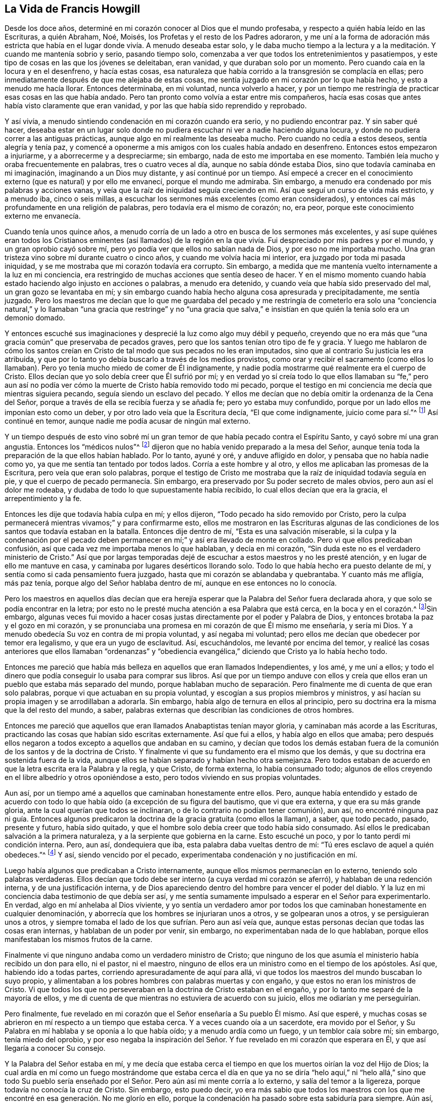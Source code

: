 == La Vida de Francis Howgill

Desde los doce años, determiné en mi corazón conocer al Dios que el mundo profesaba,
y respecto a quién había leído en las Escrituras, a quién Abraham, Noé, Moisés,
los Profetas y el resto de los Padres adoraron,
y me uní a la forma de adoración más estricta que había
en el lugar donde vivía. A menudo deseaba estar solo,
y le daba mucho tiempo a la lectura y a la meditación.
Y cuando me mantenía sobrio y serio,
pasando tiempo solo, comenzaba a ver que todos los entretenimientos y pasatiempos,
y este tipo de cosas en las que los jóvenes se deleitaban, eran vanidad,
y que duraban solo por un momento.
Pero cuando caía en la locura y en el desenfreno, y hacía estas cosas,
esa naturaleza que había corrido a la transgresión se complacía en ellas;
pero inmediatamente después de que me alejaba de estas cosas,
me sentía juzgado en mi corazón por lo que había hecho, y esto a menudo me hacía llorar.
Entonces determinaba, en mi voluntad, nunca volverlo a hacer,
y por un tiempo me restringía de practicar esas cosas en las que había andado.
Pero tan pronto como volvía a estar entre mis compañeros,
hacía esas cosas que antes había visto claramente que eran vanidad,
y por las que había sido reprendido y reprobado.

Y así vivía, a menudo sintiendo condenación en mi corazón cuando era serio,
y no pudiendo encontrar paz.
Y sin saber qué hacer,
deseaba estar en un lugar solo donde no pudiera escuchar
ni ver a nadie haciendo alguna locura,
y donde no pudiera correr a las antiguas prácticas,
aunque algo en mí realmente las deseaba mucho.
Pero cuando no cedía a estos deseos, sentía alegría y tenía paz,
y comencé a oponerme a mis amigos con los cuales había andado en desenfreno.
Entonces estos empezaron a injuriarme, y a aborrecerme y a despreciarme; sin embargo,
nada de esto me importaba en ese momento.
También leía mucho y oraba frecuentemente en palabras, tres o cuatro veces al día,
aunque no sabía dónde estaba Dios, sino que todavía caminaba en mi imaginación,
imaginando a un Dios muy distante, y así continué por un tiempo.
Así empecé a crecer en el conocimiento externo (que es natural) y por ello me envanecí,
porque el mundo me admiraba.
Sin embargo, a menudo era condenado por mis palabras y acciones vanas,
y veía que la raíz de iniquidad seguía creciendo
en mí. Así que seguí un curso de vida más estricto,
y a menudo iba, cinco o seis millas,
a escuchar los sermones más excelentes (como eran considerados),
y entonces caí más profundamente en una religión de palabras,
pero todavía era el mismo de corazón; no, era peor,
porque este conocimiento externo me envanecía.

Cuando tenía unos quince años,
a menudo corría de un lado a otro en busca de los sermones más excelentes,
y así supe quiénes eran todos los Cristianos eminentes (así llamados) de la región
en la que vivía. Fui despreciado por mis padres y por el mundo,
y un gran oprobio cayó sobre mí, pero yo podía ver que ellos no sabían nada de Dios,
y por eso no me importaba mucho.
Una gran tristeza vino sobre mí durante cuatro o cinco años,
y cuando me volvía hacia mi interior, era juzgado por toda mi pasada iniquidad,
y se me mostraba que mi corazón todavía era corrupto.
Sin embargo, a medida que me mantenía vuelto internamente a la luz en mi conciencia,
era restringido de muchas acciones que sentía deseo de hacer.
Y en el mismo momento cuando había estado haciendo algo injusto en acciones o palabras,
a menudo era detenido, y cuando veía que había sido preservado del mal,
un gran gozo se levantaba en mí;
y sin embargo cuando había hecho alguna cosa apresurada y precipitadamente,
me sentía juzgado.
Pero los maestros me decían que lo que me guardaba del pecado y me restringía de cometerlo
era solo una "`conciencia natural,`" y lo llamaban "`una gracia que restringe`" y no
"`una gracia que salva,`" e insistían en que quién la tenía solo era un demonio domado.

Y entonces escuché sus imaginaciones y desprecié la luz como algo muy débil y pequeño,
creyendo que no era más que "`una gracia común`" que preservaba de pecados graves,
pero que los santos tenían otro tipo de fe y gracia.
Y luego me hablaron de cómo los santos creían en Cristo
de tal modo que sus pecados no les eran imputados,
sino que al contrario Su justicia les era atribuida,
y que por lo tanto yo debía buscarlo a través de los medios provistos,
como orar y recibir el sacramento (como ellos lo llamaban).
Pero yo tenía mucho miedo de comer de Él indignamente,
y nadie podía mostrarme qué realmente era el cuerpo de Cristo.
Ellos decían que yo solo debía creer que Él sufrió por mí;
y en verdad yo sí creía todo lo que ellos llamaban su "`fe,`" pero aun
así no podía ver cómo la muerte de Cristo había removido todo mi pecado,
porque el testigo en mi conciencia me decía que mientras siguiera pecando,
seguía siendo un esclavo del pecado.
Y ellos me decían que no debía omitir la ordenanza de la Cena del Señor,
porque a través de ella se recibía fuerza y se añadía fe; pero yo estaba muy confundido,
porque por un lado ellos me imponían esto como un deber,
y por otro lado veía que la Escritura decía, "`El que come indignamente,
juicio come para sí.`"^
footnote:[1 Corintios 11:29]
Así continué en temor, aunque nadie me podía acusar de ningún mal externo.

Y un tiempo después de esto vino sobré mí un gran
temor de que había pecado contra el Espíritu Santo,
y cayó sobre mí una gran angustia.
Entonces los "`médicos nulos`"^
footnote:[Job 13:4]
dijeron que no había venido preparado a la mesa del Señor,
aunque tenía toda la preparación de la que ellos habían hablado.
Por lo tanto, ayuné y oré, y anduve afligido en dolor,
y pensaba que no había nadie como yo, ya que me sentía tan tentado por todos lados.
Corría a este hombre y al otro, y ellos me aplicaban las promesas de la Escritura,
pero veía que eran solo palabras,
porque el testigo de Cristo me mostraba que la raíz de iniquidad todavía seguía en pie,
y que el cuerpo de pecado permanecía. Sin embargo,
era preservado por Su poder secreto de males obvios, pero aun así el dolor me rodeaba,
y dudaba de todo lo que supuestamente había recibido,
lo cual ellos decían que era la gracia, el arrepentimiento y la fe.

Entonces les dije que todavía había culpa en mí; y ellos dijeron,
"`Todo pecado ha sido removido por Cristo,
pero la culpa permanecerá mientras vivamos;`" y para confirmarme esto,
ellos me mostraron en las Escrituras algunas de las condiciones
de los santos que todavía estaban en la batalla.
Entonces dije dentro de mí, "`Esta es una salvación miserable,
si la culpa y la condenación por el pecado deben permanecer
en mí;`" y así era llevado de monte en collado.
Pero vi que ellos predicaban confusión,
así que cada vez me importaba menos lo que hablaban, y decía en mi corazón,
"`Sin duda este no es el verdadero ministerio de Cristo.`"
Así que por largas temporadas dejé de escuchar a estos maestros y no les presté atención,
y en lugar de ello me mantuve en casa, y caminaba por lugares desérticos llorando solo.
Todo lo que había hecho era puesto delante de mí,
y sentía como si cada pensamiento fuera juzgado,
hasta que mi corazón se ablandaba y quebrantaba.
Y cuanto más me afligía, más paz tenía, porque algo del Señor hablaba dentro de mí,
aunque en ese entonces no lo conocía.

Pero los maestros en aquellos días decían que era herejía
esperar que la Palabra del Señor fuera declarada ahora,
y que solo se podía encontrar en la letra;
por esto no le presté mucha atención a esa Palabra que está cerca,
en la boca y en el corazón.^
footnote:[Romanos 10:8; Deuteronomio 30:14]Sin embargo,
algunas veces fui movido a hacer cosas justas directamente
por el poder y Palabra de Dios,
y entonces brotaba la paz y el gozo en mi corazón,
y se pronunciaba una promesa en mi corazón de que Él mismo me enseñaría, y sería mi Dios.
Y a menudo obedecía Su voz en contra de mi propia voluntad, y así negaba mi voluntad;
pero ellos me decían que obedecer por temor era legalismo,
y que era un yugo de esclavitud.
Así, escuchándolos, me levanté por encima del temor,
y realicé las cosas anteriores que ellos llamaban "`ordenanzas`" y "`obediencia
evangélica,`" diciendo que Cristo ya lo había hecho todo.

Entonces me pareció que había más belleza en aquellos que eran llamados Independientes,
y los amé, y me uní a ellos;
y todo el dinero que podía conseguir lo usaba para comprar sus libros.
Así que por un tiempo anduve con ellos y creía que ellos
eran un pueblo que estaba más separado del mundo,
porque hablaban mucho de separación. Pero finalmente me di cuenta de que eran solo palabras,
porque vi que actuaban en su propia voluntad,
y escogían a sus propios miembros y ministros,
y así hacían su propia imagen y se arrodillaban a adorarla.
Sin embargo, había algo de ternura en ellos al principio,
pero su doctrina era la misma que la del resto del mundo, a saber,
palabras externas que describían las condiciones de otros hombres.

Entonces me pareció que aquellos que eran llamados Anabaptistas tenían mayor gloria,
y caminaban más acorde a las Escrituras,
practicando las cosas que habían sido escritas externamente.
Así que fui a ellos, y había algo en ellos que amaba;
pero después ellos negaron a todos excepto a aquellos que andaban en su camino,
y decían que todos los demás estaban fuera de la
comunión de los santos y de la doctrina de Cristo.
Y finalmente vi que su fundamento era el mismo que los demás,
y que su doctrina era sostenida fuera de la vida,
aunque ellos se habían separado y habían hecho otra semejanza.
Pero todos estaban de acuerdo en que la letra escrita era la Palabra y la regla,
y que Cristo, de forma externa, lo había consumado todo;
algunos de ellos creyendo en el libre albedrío y otros oponiéndose a esto,
pero todos viviendo en sus propias voluntades.

Aun así, por un tiempo amé a aquellos que caminaban honestamente entre ellos.
Pero, aunque había entendido y estado de acuerdo con todo
lo que había oído (a excepción de su figura del bautismo,
que vi que era externa, y que era su más grande gloria,
ante la cual querían que todos se inclinaran,
o de lo contrario no podían tener comunión), aun así,
no encontré ninguna paz ni guía. Entonces algunos predicaron
la doctrina de la gracia gratuita (como ellos la llaman),
a saber, que todo pecado, pasado, presente y futuro, había sido quitado,
y que el hombre solo debía creer que todo había sido consumado.
Así ellos le predicaban salvación a la primera naturaleza,
y a la serpiente que gobierna en la carne.
Esto escuché un poco, y por lo tanto perdí mi condición interna.
Pero, aun así, dondequiera que iba, esta palabra daba vueltas dentro de mí:
"`Tú eres esclavo de aquel a quién obedeces.`"^
footnote:[Romanos 6:16]
Y así, siendo vencido por el pecado, experimentaba condenación y no justificación en mí.

Luego había algunos que predicaban a Cristo internamente,
aunque ellos mismos permanecían en lo externo, teniendo solo palabras verdaderas.
Ellos decían que todo debe ser interno (a cuya verdad mi corazón se aferró),
y hablaban de una redención interna, y de una justificación interna,
y de Dios apareciendo dentro del hombre para vencer el poder del diablo.
Y la luz en mi conciencia daba testimonio de que debía ser así,
y me sentía sumamente impulsado a esperar en el Señor para experimentarlo.
En verdad, algo en mí anhelaba al Dios viviente,
y yo sentía un verdadero amor por todos los que caminaban
honestamente en cualquier denominación,
y aborrecía que los hombres se injuriaran unos a otros, y se golpearan unos a otros,
y se persiguieran unos a otros,
y siempre tomaba el lado de los que sufrían. Pero aun así veía que,
aunque estas personas decían que todas las cosas eran internas,
y hablaban de un poder por venir, sin embargo, no experimentaban nada de lo que hablaban,
porque ellos manifestaban los mismos frutos de la carne.

Finalmente vi que ninguno andaba como un verdadero ministro de Cristo;
que ninguno de los que asumía el ministerio había recibido un don para ello,
ni el pastor, ni el maestro,
ninguno de ellos era un ministro como en el tiempo de los apóstoles.
Así que, habiendo ido a todas partes, corriendo apresuradamente de aquí para allá,
vi que todos los maestros del mundo buscaban lo suyo propio,
y alimentaban a los pobres hombres con palabras muertas y con engaño,
y que estos no eran los ministros de Cristo.
Vi que todos los que no perseveraban en la doctrina de Cristo estaban en el engaño,
y por lo tanto me separé de la mayoría de ellos,
y me di cuenta de que mientras no estuviera de acuerdo con su juicio,
ellos me odiarían y me perseguirían.

Pero finalmente, fue revelado en mi corazón que el Señor enseñaría a Su pueblo Él mismo.
Así que esperé, y muchas cosas se abrieron en mí respecto a un tiempo que estaba cerca.
Y a veces cuando oía a un sacerdote, era movido por el Señor,
y Su Palabra en mí hablaba y se oponía a lo que había oído;
y a menudo ardía como un fuego, y un temblor caía sobre mí; sin embargo,
tenía miedo del oprobio,
y por eso negaba la inspiración del Señor. Y fue
revelado en mi corazón que esperara en Él,
y que así llegaría a conocer Su consejo.

Y la Palabra del Señor estaba en mí,
y me decía que estaba cerca el tiempo en que los muertos oirían la voz del Hijo de Dios;
la cual ardía en mí como un fuego mostrándome que estaba cerca el día en que
ya no se diría "`helo aquí,`" ni "`helo allá,`" sino que todo Su pueblo sería
enseñado por el Señor. Pero aún así mi mente corría a lo externo,
y salía del temor a la ligereza, porque todavía no conocía la cruz de Cristo.
Sin embargo, esto puedo decir,
yo era más sabio que todos los maestros con los que
me encontré en esa generación. No me glorío en ello,
porque la condenación ha pasado sobre esta sabiduría para siempre.
Aún así, cuando mi mente estaba vuelta a la luz,
recibía revelaciones y profecías puras de cosas por venir,
y una creencia de que yo vería ese día, y daría testimonio de Su nombre.
Pero algunas veces cuando las verdades se revelaban muy rápido,
la sabiduría de la carne las tomaba,
y entonces corría de un lado a otro predicando contra todo ministerio.
También salí corriendo a predicar por todo el territorio
algo que había sido revelado para mí mismo,
respecto a la plenitud que estaba en el odre viejo, y por esto se maravillaban de mí,
y era admirado por muchos que andaban perdidos de monte en collado como yo.
Pero nos alimentábamos unos a otros con palabras,
y sanábamos las heridas unos a otros con engaño,
y por esto todos nosotros quedamos sepultados en dolor cuando fue
manifestado el día del Señor. Porque en ese día yo fui derribado,
y mi fundamento fue barrido,
y tanto mi justicia como mi injusticia fueron juzgadas y pesadas,
y todo fue hallado muy liviano.

Pero apenas escuché a uno declarar que la luz de
Cristo en el hombre es el camino a Cristo,
creí en la eterna Palabra de la verdad;
y la Luz de Dios en mi conciencia certificó esta doctrina.
Así que no solo yo,
sino muchos cientos más (que estaban sedientos del Señor pero que
habían sido traicionados por la sabiduría de la serpiente),
se vieron a sí mismos fuera del fundamento,
y todas nuestras bocas fueron puestas en el polvo.
En verdad, todos nos sentíamos condenados en nuestro corazón,
y vimos nuestra desnudez y teníamos vergüenza;
y aunque nuestra gloria había llegado a ser grande ante los ojos del mundo,
ahora veíamos que todo era vanidad,
y que no conocíamos el primer principio de la verdadera religión.

[.asterism]
'''

+++[+++__Nota del Editor:__
Parece que este gran despertar en el corazón de Francis
Howgill tuvo lugar en el año 1652.
Él estaba en una feria en Sedburgh, al oeste de Yorkshire,
por donde George Fox pasó declarando el día del Señor. Después de esto,
George Fox fue al patio de la iglesia,
y muchas personas que estaban en la feria fueron a él,
con muchos sacerdotes y profesantes de religión. Allí él declaró
la verdad eterna del Señor y la palabra de vida por varias horas;
mostrando que el Señor había venido a enseñarle a Su pueblo Él Mismo,
y a sacarlos de los caminos y maestros del mundo,
y que estos maestros eran como aquellos de la antigüedad
que fueron condenados por los profetas,
por Cristo, y por los apóstoles.
Él exhortó a las personas a salir de los templos hechos con manos,
y a esperar recibir el Espíritu del Señor,
para que pudieran sentir sus propios corazones como los templos de Dios.
Ninguno de los sacerdotes abrió su boca contra lo que Fox declaró;
pero finalmente un capitán dijo: "`¿Por qué no quieres entrar a la Iglesia?
Este no es un lugar adecuado para predicar.`"
George Fox le dijo que él negaba su iglesia.
Entonces Francis Howgill se levantó (quién no había visto a George Fox antes),
y se encargó de responderle al capitán. Él muy pronto lo puso en silencio,
y entonces dijo respecto a Fox,
"`Este hombre habla con autoridad y no como los escribas.`"

El siguiente relato de esta extraordinaria reunión, en la cual, Francis Howgill,
John Audland, John Camm, Richard Hubberthorne,
y muchos otros fueron convencidos de la verdad eterna,
es extraído del diario de George Fox.

[quote]
____
"`El siguiente Primer-día, vine a la capilla de Firbank, en Westmoreland,
donde Francis Howgill y John Audland habían estado predicando en la mañana.
En ese momento la capilla estaba tan llena de personas, que muchos no podían entrar.
Francis dijo que había creído que yo me había asomado a la capilla,
y que su espíritu estuvo a punto de desfallecer,
estando tan sorprendido por el poder del Señor; pero yo no me asomé. Ellos se apuraron,
y terminaron rápidamente; y ellos y algunas de las personas se fueron a cenar,
pero una gran cantidad de personas se quedó hasta que volvieron.
John Blaikling y otras personas vinieron a mí,
y me pidieron que no reprendiera a estos hombres públicamente;
porque ellos no eran maestros asalariados, sino hombres tiernos.
Yo no pude decirles si lo haría o no,
aunque en ese momento no sentía ninguna inclinación a declarar públicamente contra ellos;
pero les dije que ellos debían dejar que obedeciera los movimientos del Señor.

Mientras otros habían ido a cenar, fui a un arroyo, tomé un poco de agua,
y regresé y me senté en lo alto de una roca, cerca de la capilla.
Por la tarde,
la gente y varios de sus predicadores se reunieron alrededor
de mí. Se estimaba que había más de mil personas,
a las que les declaré la verdad eterna y palabra de vida libre y largamente,
por aproximadamente tres horas, dirigiendo a todos al Espíritu de Dios en ellos,
para que se convirtieran de las tinieblas a la luz, y creyeran en ella;
y así se volvieran hijos de ella, y fueran llevados a toda verdad,
y entendieran por experiencia las palabras de los profetas, de Cristo y de los apóstoles.
Y para que todos conocieran a Cristo como su maestro para instruirlos,
como su consejero para dirigirlos, como su pastor para alimentarlos,
como su obispo para apacentarlos,
y como su profeta para revelarles los misterios divinos;
y experimentaran sus vasijas preparadas,
santificadas y convertidas en templos adecuados para la morada de Dios y Cristo.

En las revelaciones de la vida celestial, les expliqué los profetas,
y las figuras y sombras, dirigiéndolos a Cristo la sustancia.
Entonces abrí las parábolas y dichos de Cristo,
y cosas que por mucho tiempo habían estado escondidas;
mostrando la intención y el alcance de los escritos de los apóstoles.
También revelé el estado de la apostasía que había
continuado desde los días de los apóstoles,
demostrando cómo los sacerdotes habían tomado las Escrituras,
pero no estaban en el Espíritu que las había dado,
sino que hacían mercadería con las palabras de hombres santos,
y se encontraban en los pasos de los falsos profetas, los principales sacerdotes,
los escribas y los fariseos de la antigüedad,
y eran como aquellos contra los cuales los verdaderos profetas,
Cristo y Sus apóstoles habían clamado.
Muchas personas mayores entraron en la capilla y miraban a través de las ventanas,
pensando que era algo extraño ver a un hombre predicar sobre una colina o un monte,
y no en su iglesia, como ellos la llamaban.
Al percibir esto fui movido a informarles a las personas
que la casa del campanario y el terreno sobre el que estaba,
no eran más santos que esta colina; y que esos templos,
que ellos llamaban "`las solemnes casas de Dios`" no fueron
establecidos por mandato de Dios ni de Cristo;
ni sus sacerdotes fueron constituidos por Dios como lo fue el sacerdocio de Aarón;
ni sus diezmos fueron designados por Dios como lo fueron aquellos entre los judíos;
y que Cristo ya había venido, y les había puesto fin al templo y a esa adoración,
y a sus sacerdotes y a sus diezmos,
y que ahora todos debían oírlo a Él. Porque Cristo dijo:
'`Aprended de Mí.`' Y Dios dijo de Él: '`Este es Mi Hijo amado,
en quien tengo complacencia;
a Él oíd.`' Declaré que el Señor Dios me había enviado a predicar
entre ellos el evangelio eterno y la Palabra de Vida,
y a sacarlos de todos estos templos, diezmos,
sacerdotes y rudimentos del mundo que habían surgido desde los días de los apóstoles,
y que habían sido establecidos por aquellos que se habían desviado
del Espíritu y poder en los que se encontraban los apóstoles.
Muy grandes fueron las revelaciones que tuve en esta reunión;
el poder convincente del Señor acompañó mi ministerio,
y alcanzó los corazones de las personas,
por lo cual todos los maestros de esa congregación (que eran muchos) y también
una gran cantidad de personas fueron convencidas de la verdad eterna de Dios.`"
____

[.offset]
Volviendo al relato de Francis Howgill:]

[.asterism]
'''

Entonces a medida que volvía mi mente internamente a la
luz de Jesucristo con la que había sido alumbrado,
la cual antes me había reprobado por toda mi vanidad; y también,
a medida que abrazaba y reconocía su testimonio contra mí,
esta luz me guiaba a la justicia.
Porque cuando me volvía a ella,
veía que ella era el testigo fiel y verdadero de Jesucristo, y mis ojos eran abiertos,
y todo cuanto había hecho era traído a mi memoria, y el arca del pacto era abierta en mí,
y había truenos y relámpagos y grande granizo.
Entonces la trompeta del Señor sonó en mi corazón, y nada sino guerra,
rumores de guerra y el temible día del Señor venían sobre mí, con plagas y hambre,
miedo y terror, llanto y dolor,
debido a las cosas que había visto con mis ojos y oído con mis oídos.
En la mañana deseaba que fuera de noche, y en la noche deseaba que fuera de día,
y no tenía reposo, sino tribulación por todas partes,
porque todo cuanto había hecho estaba siendo juzgado y condenado,
y vi que todo lo que había hecho en la carne estaba
bajo maldición. Entonces el león sufrió hambre,
y los sellos fueron abiertos,
y siete truenos emitieron sus voces en mí. Mis ojos fueron oscurecidos por el llanto,
mis huesos fueron secados, y mis tendones fueron contraídos.
Me convertí en un proverbio para todos, sí, los que habían sido cercanos a mí,
ahora se mantenían lejos de mí; y a medida que era derramado un ay tras otro,
las columnas de mis cielos fueron conmovidas, y mi tierra se tambaleaba como una choza.
Busqué la muerte en ese día, y no pude encontrarla,
porque huía de mí. Busqué cubrirme de alguna manera, o con cualquier cosa,
pero nada pudo hacerlo,
porque la indignación del Señor había venido sobre la bestia y el falso profeta;
y en ese día Babilonia, la madre de las rameras, vino en memoria delante de Dios,
y el mar se secó, y todos los mercaderes que habían comerciado con ella se pararon lejos,
porque la copa de la ira del Señor había sido derramada.
Entonces vi y entendí a Caín,
y encontré la naturaleza de Judas que traiciona al Señor de vida.
Yo habría corrido en cualquier dirección para esconderme,
pero no encontré nada más que lloro y crujir de dientes, dolor y terror.
Así que gemí a causa de la conmoción de mi corazón,
porque mi reino estaba lleno de oscuridad.
No sabía distinguir mi mano derecha de la izquierda, y me volví un completo tonto,
que no sabía nada, como un hombre que se había vuelto loco.

Oh, todo fue trastornado, y sufrí la pérdida de todo;
porque vi que todo cuanto había hecho había sido hecho en la naturaleza anatema.
Sin embargo, algo clamaba en mí, "`¡Justos y verdaderos son Tus juicios, oh, Señor!`"
Mi boca fue detenida, y no me atrevía a mencionar Su nombre.
Pero a medida que soportaba la ira del Señor, algo en mí se regocijaba,
y la cabeza de la serpiente comenzó a ser herida,
y los dos testigos que habían sido asesinados,
fueron resucitados en mí. Y entonces vi el tribunal de Cristo,
y como se tenía que dar cuentas, y que en ese momento Esaú sería maldecido,
y la naturaleza de Caín, Judas, Ismael,
y de todos los cananeos y egipcios sería echada con las cabras a Su mano izquierda.
Y a medida que el juicio era declarado, algo en mí seguía clamando, "`Justo eres Tú, oh,
Señor, ¡en todos Tus Juicios!`"
Y cuando entregué todo al juicio, la semilla cautiva salió de la prisión y se regocijó,
y mi alma se llenó de gozo, y llegué a ver a Aquel a quien había traspasado,
y entonces mi corazón fue quebrantado.
Y luego, finalmente vi y entendí la cruz de Cristo, y permanecí en ella,
y por ella la enemistad fue matada progresivamente, y el nuevo hombre fue creado,
y así se hizo la paz.

Así la vida eterna fue introducida por medio de muerte y juicio,
y yo recibí ese don perfecto que es dado por Dios;
porque la ley santa de Dios me fue revelada, y fue escrita en mi corazón,
y Su temor y Su palabra que antes habían matado ahora vivificaban.
Sí, le agradó al Padre revelar a Su Hijo en mí a través de la muerte,
de modo que llegué a experimentar la purificación por Su sangre que es eterna.
Así que ahora tengo descanso y paz haciendo la voluntad de Dios,
y he entrado en el verdadero descanso,
y me he acostado en el redil de Dios con Sus corderos,
donde Sus hijos se regocijan juntos,
y los santos guardan sus días santos ¡Gloria a Él para siempre!

He escrito estas pocas cosas por el bien de ustedes que caminan en tinieblas,
para que vean dónde están; y para que ustedes, altos cedros,
que ponen su confianza en el brazo de la carne,
dejen su jactancia y bajen del pináculo en el que están exaltados;
porque el mismo día de juicio tiene que venir sobre ustedes,
si es que alguna vez quieren conocer al Señor en verdad y justicia.
Ustedes deben pasar a través de la muerte de todas las cosas,
y ver la maldición cayendo sobre todo conocimiento y sabiduría que es de abajo; sí,
incluso experimentar la muerte de esa muerte que reina en ustedes,
la cual debe ser matada en la cruz de Cristo,
si es que alguna vez quieren llegar a la verdadera
paz y a experimentar la salvación eterna.

Por lo tanto, todos ustedes que adivinan y están llenos de imaginaciones,
que han inventado una fe y un Cristo y una salvación de su propia imaginación,
mientras que todavía viven en los deseos y contaminación del mundo,
y en las costumbres y modas que perecen; a ustedes les digo, sus expectativas perecerán,
y en dolor serán sepultados; porque donde sea que se experimente salvación,
allí también se experimentará la vida de Cristo;
pero ustedes quieren experimentar salvación mientras continúan
manifestando y viviendo en la vida del diablo.

Por lo tanto, sean advertidos, porque no son sus buenas palabras sin la vida de piedad,
ni sus discursos altivos lo que Dios acepta; porque Él solo acepta lo que es de Sí mismo,
y lo que es hecho en la criatura por Su propia voluntad y poder,
y esto que Él hace destruirá la voluntad y poder
de la carne junto con toda su justicia propia.
La obra que Él hace en el hombre--que Él mismo ejecuta,
por Su poder y en Su pacto--es perfecta y es aceptada por Él,
y por lo tanto ya no es la criatura sino Cristo, el cual es el todo en todos Sus Santos.
Así Él saca a todos los que lo siguen fuera de las obras de condenación,
que son realizadas en la naturaleza desobediente,
y están bajo maldición ya sea que el hombre esté orando o arando,
o cualquier cosa que haga mientras la naturaleza de Caín todavía viva,
la cual está desterrada del lugar de aceptación de Dios.
Y todos los que siguen a Aquel quien es la luz (que lleva a todo el que
cree en ella y la sigue a las obras vivas de justicia que son hechas por
medio de Cristo a través de la fe) son aceptados y complacen a Dios;
y aquí toda jactancia queda excluida, porque todo es de Él y por Él,
quien produce tanto el querer como el hacer,
y así el Señor es admirado en todas Sus obras, y Sus obras en verdad lo alaban.

Por lo tanto, les digo a todos los que buscan justicia y están cansados: Vengan ahora,
y les mostraré dónde podrán encontrar el verdadero descanso;
porque Él lo ha derramado en mi corazón libremente
por Su gracia y eterno amor hechos manifiestos,
después de una larga y oscura noche por la que pasé sin guía,
y por lo tanto caí en el pozo, y tropecé,
y entonces el dolor y la angustia me rodearon por todas partes.
Pero ahora Él ha derramado Su gracia en mi corazón, la cual salva de pecado,
y lleva fuera de las obras de condenación a Su morada, donde nada inmundo puede entrar.
Y es esta gracia la que me ha separado del pecado,
y me ha constreñido a negarme a mí mismo,
y a seguir al Señor a través de la muerte de la cruz y de negar todas las cosas,
tanto esposa e hijos, como casa y tierras, país y nación,
para proclamar Su nombre en el exterior en contra de mi propia voluntad,
y para dar a conocer a todos las riquezas de Su gracia,
la cual aquellos que esperan en la luz de Jesucristo llegarán a ver.

Así que vuelvan a su casa, a su propio corazón,
ustedes que han estado buscando al que vive entre los muertos, uniéndose a extraños,
sin encontrar nada sino una cáscara o sombra, y viviendo en un sueño. En verdad,
ustedes ahora están más lejos de lo que estaban antes,
por estar corriendo y buscando en su sabiduría y comprensión terrenal.
Ustedes solo han obtenido un informe de lo que Cristo dijo e hizo,
y de cómo los santos lo adoraban; pero mientras sus ojos han estado en lo externo,
no han encontrado a Aquel a quién todos los santos adoraban en espíritu,
y experimentaban como su salvación en el interior.
Por lo tanto, todo el que tenga sed, venga a Cristo Jesús el cual está cerca de todos.
Esperen conocer Su Palabra en su interior, la cual está en el corazón y en la boca,
porque la fe viene por ella,^
footnote:[Romanos 10:17]
a medida que ustedes diligentemente esperen y mantengan sus mentes vueltas a ella.
Esto es lo que les muestra el pecado y el mal en su interior,
y pone de manifiesto todo lo que han llevado a cabo contrario a ella, sí,
incluso todo cuanto han hecho.^
footnote:[Juan 4:29]
Esta Palabra escudriñará sus corazones,
porque ella es el ojo que descubre el engaño en todos sus disfraces,
y les dejará ver cómo ella a menudo los ha reprendido y llamado,
y cómo ustedes no han respondido a Su llamado, sino que han escogido sus propios caminos.
De este modo esa parte en ustedes que desea conocer a Dios no ha sido nutrida ni alimentada,
sino que ha estado pasando hambre mientras que otra parte
ha sido alimentada y ahora ha engordado para la matanza.

Ahora amigos, hay algo en el hombre que debe recibir a Cristo, algo que es de Él,
a lo cual Él viene (¡aprendan qué es esto!);
y Él solo puede unirse o estar unido con eso que es puro y sin mancha;
porque es el puro de corazón el que ve a Dios,
y no la mente carnal (que siempre desprecia Su gloria).
Él no se revela a esa mente que sale a cazar en el exterior, que es la de Esaú,
porque la bendición no es nada para él. Este es el profano,
el Judas que lo traiciona y lo vende por algo que no tiene valor; para los cerdos,
la perla no tiene ningún valor.
¡Oh lean espiritualmente!
Porque la semilla a la que le fue hecha la promesa es hollada y muere
de hambre en las plazas de la Sodoma y Egipto que están en sus corazones,
donde Cristo fue y es crucificado.^
footnote:[Apocalipsis 11:8; Hebreos 6:6]

Por lo tanto, ustedes que ven las tinieblas en las que yacen, vuelvan a casa,
y pongan su mente en ese Espíritu que es manso y humilde.
No sean apresurados ni precipitados,
más bien permanezcan firmes en quietud y mansedumbre,
para que puedan oír la voz suave y delicada,
que no podrán oír sin primero humillarse mucho internamente.
Porque las voces de los egipcios y encantadores, de Faraón y Herodes son fuertes y altas,
y ustedes cuyas mentes están divagando en el exterior
piensan que estas voces son la voz de Dios.
Pero yo les digo, estén quietos,
porque Aquel a quién ustedes deben oír (para que sus almas vivan) "`no gritará,
ni alzará Su voz, ni la hará oír en las calles.`"^
footnote:[Isaías 42:2]
Así que, si desean oírlo, sean humildes y estén quietos,
y esperen escuchar esa Palabra que separa lo precioso de lo vil.

Ahora la luz en la que deben esperar está cerca de ustedes, sí, está en ustedes.
Ella es el ojo que ve,
y el oído que escucha lo que es del Señor. Porque eso que es visible es natural y carnal,
y el oído natural no puede oír la palabra del Dios espiritual.
Ese oído que escucha externamente es sordo, y el ojo que mira hacia afuera es ciego.
Pero eso que revela al Dios puro y espiritual debe
estar en ustedes como algo puro y espiritual,
porque "`nadie conoce las cosas de Dios, sino el Espíritu de Dios.`"^
footnote:[1 Corintios 2:11]
¿No daba Su Espíritu testimonio a sus espíritus antiguamente?^
footnote:[Romanos 8:16]
¿Y no lo hace Él ahora en todos los que verdaderamente lo conocen?
Así pues, a medida que amen la luz, y mantengan sus mentes en lo interno,
sentirán el movimiento de Jesucristo en sus corazones; y a medida que la amen,
ella los sacará de todo pecado, y los santificará,
y les mostrará tanto el día de la venganza como el
año aceptable del Señor. Este es Cristo,
a quién el Padre ha dado por pacto^
footnote:[Isaías 42:6, 49:8]
para sacar al hombre de la separación y llevarlo a Sí mismo otra vez,
y para reconciliar al hombre consigo mismo mediante la sangre de la cruz.
El que es la luz _es_ el pacto; y el que es el pacto es la luz;
porque el pacto y la luz son una misma cosa en Él;
y este pacto de paz es ofrecido a ustedes que están lejos.
Este don es gratuito,
y es ofrecido libremente a todos los que están dispuestos a recibirlo;
y sin embargo ustedes no pueden recibir el don en sus propias voluntades,
sino solo a través de la negación de sus propias voluntades;
porque la luz siempre es contraria a la voluntad terrenal del hombre,
y a medida que reciben la voluntad de Dios, deben negar sus propias voluntades.
Así llegarán a hacer la voluntad de Otro, y Otro los guiará y conducirá,
y todo esto será una obra únicamente de Dios, no de ustedes mismos,
sino llevada a cabo por Cristo en Su propio camino y verdad.

De esta forma se establece el pacto de Dios con la Semilla, y el fundamento está firme,
y Su promesa es cumplida en ustedes, a medida que experimentan la semilla que es una,^
footnote:[Gálatas 3:16]
en quién se cumple la promesa.

Por lo tanto, amigos,
deben esperar de tal manera que el juicio se establezca dentro de ustedes,
porque este es Aquel que es el juez y la luz del mundo.
Así que esperen hasta que vean Su ley establecida en su interior,
que es añadida para derribar la transgresión, para destruir toda injusticia en ustedes,
y para someter a un yugo la naturaleza rebelde que
ha tenido su libertad en la parte terrenal,
y así llegará a decaer.
Porque la ley produce ira sobre el engaño en ustedes que ha tenido preeminencia,
y así experimentarán el trueno a medida que los sellos sean abiertos,
junto con terremotos y relámpagos.
Pero al permanecer aquí,
tanto el transgresor como la transgresión que son contrarios a la ley serán cortados.
Y cuando haya un tiempo de gran aflicción, angustia, prueba y tentación,
esperen con paciencia en el juicio, y dejen que el Señor complete Su obra en ustedes.
Y así, a medida que se vuelvan a Aquel que los ha azotado y herido,
serán vendados y sanados por Él mismo.
Pero entreguen todo a la gran matanza del Señor en la cruz,
todo lo que sea manifestado por la ley pura de Dios.
Y a medida que la tierra de sus corazones sea arada,
la semilla que ha sido sembrada brotará, las piedras serán quebradas,
las aguas serán derramadas, y así verán las promesas cumplidas,
las cuales fueron hechas a esa semilla que ahora sale de la tumba.
Así el amor de Dios aparecerá en sus corazones, y ustedes serán afirmados,
y hallarán esperanza en medio de la calamidad.

Entonces a medida que el pecado sea crucificado en ustedes,
y pierda su dominio sobre ustedes, verán a Aquel que ha nacido bajo la ley,
quien cumplió la ley,
y quien ahora la cumple en todos los que andan conforme a Él en el Espíritu,
y ya no satisfacen los deseos de la carne.
Y a medida que se mantengan en sus mentes vueltos a la luz, verán el ministerio de Juan,
el agua que lava, y cómo este prepara el camino, y vuelve el corazón a Dios,
"`no sea que Él venga y hiera la tierra con maldición;`"^
footnote:[Malaquías 4:6]
porque su ministerio quebranta las montañas, las remueve, y allana el camino.
Y a medida que sus mentes continúen vueltas al Señor,
y obedezcan el don de Cristo que les ha sido dado,
experimentarán el verdadero arrepentimiento para vida,
y encontrarán algo levantándose y resplandeciendo en ustedes, y abriendo sus corazones,
el cual anhela al Señor y Su justicia.
Y al permanecer en obediencia bajo la cruz, el velo será rasgado,
y ustedes verán a Aquel que los ha apartado del pecado mediante
Su don de gracia hecho manifiesto en sus corazones.

Por lo tanto, esperen con paciencia, y manténganse en la semilla de vida,
y cosas ocultas se revelarán en ustedes, incluso los misteriosos dichos de antaño;
y Aquel que le habló en parábolas a la semilla de la serpiente,
revelará el significado de las parábolas a Su propia semilla.
Y entonces verán a Aquel que han traspasado, a saber,
al Cordero que ha sido inmolado desde la fundación del mundo,
y sus corazones serán quebrantados.
Pero para los que permanecen fieles en su medida, Su amor se incrementará en sus almas,
y Su don bueno y perfecto se les manifestará,
y llegarán a sentir esa esperanza que es como un ancla para el alma,
y que purifica el corazón. Y a medida que permanezcan en la perfecta
ley de libertad que es revelada en ustedes por el Espíritu,
el opresor será cortado, y todo será encadenado,
y el espíritu inmundo será atado y encerrado en densas tinieblas para siempre.
Y así serán redimidos de la esclavitud de pecado,
y levantados por encima de las prisiones de la muerte,
en la semilla pura que vive en ustedes,
y su deleite estará en hacer la voluntad del Padre,
que los ha redimido del pecado y de su ley, para que vivan en la justicia y su ley.

Pero todos ustedes que tienen hambre y sed de justicia,
deben esperar en eso que siente la sed,
para que puedan recibir el don que los limpia y los purifica de toda injusticia.
Y conforme este don se revele en ustedes, y ustedes lo obedezcan,
los llevará a la verdadera paz,
al revelar en sus almas la semilla inmortal que no viene por la voluntad del hombre,
sino que es contraria a ella.
Este es el Hijo de Dios el cual es antes de todo tiempo,
guía fuera del tiempo y a quien el Padre reveló en Pablo.
Y este es Aquel de quien yo fui hecho testigo,
y en quién tengo redención por la sangre de la cruz,
el cual vino para hacer la voluntad de Su Padre,
y todavía la hace en este día dondequiera que Él sea experimentado.

Así que guarden silencio todos ustedes predicadores,
que creen con una fe y enseñan una fe,
mediante la cual nadie puede ser limpiado de pecado mientras esté en la tierra.
Ustedes y su fe son desaprobados,
porque esa fe no es la misma fe "`que ha sido una vez dada a los santos,`"^
footnote:[Judas 1:3]
que daba victoria sobre el mundo,
y por medio de la cual los antiguos creyentes obtuvieron la victoria.
Su predicación es vana, su esperanza y fe son vanas,
y siguen escuchando en vano mientras el don perfecto
de Dios no sea experimentado en el interior;
porque es la Palabra de vida la que "`hace perfectos para siempre a los santificados,`"^
footnote:[Hebreos 10:14]
y la que puede "`hacer perfectos a los que se acercan,`"^
footnote:[Hebreos 10:1]
y la que presenta delante de Él a todos los que creen "`sin mancha, ni arruga,
ni cosa semejante.`"^
footnote:[Efesios 5:27]

¿Por qué se han elevado tan alto en palabras,
cuando son exactamente los mismos que eran antes, si es que no son peores?
No piensen que esta es una palabra dura, porque saben que es así con muchos de ustedes.
Ustedes son pesados en la balanza de la luz que es pura,
y sus propias palabras los traicionan, y manifiestan que ustedes no son lo que profesan;
porque cuando son probados por las prácticas de los santos,
por la vida que estaba en ellos, y por el disfrute que ellos tenían de Dios,
ustedes son hallados tan lejos de ser como ellos que incluso se oponen a la fe
que ellos tenían. Y así ustedes han imaginado una fe y una justicia propias,
y un Cristo del que hablar, y una redención que les permite vivir en sus deseos,
y complacer a los hombres en las costumbres y modas del mundo,
contendiendo por el pecado,
y dejando la posibilidad de alcanzar la justicia perfecta para otro mundo.
Así el diablo los ha engañado, y los ha enseñado a hacer cubiertas,
pero estas no los esconderán en el día de Su aparición;
porque Dios no se une a eso que es imperfecto,
ni la verdadera fe echa mano de una injusticia imperfecta.
No, los santos nunca profesaron una fe como esta.
Porque ellos recibieron la fe como el don de Dios,
y la medida más pequeña de ella era perfecta,
y a medida que permanecían en ella (aunque apenas era como
un grano de mostaza) veían que los montes eran quitados.
Sí, su fe echaba mano de la justicia de Cristo, la cual era y es perfecta, sin manchas,
ni arrugas, ni cosa semejante; y Su justicia se manifestaba en ellos por fe,
y por ella ellos eran justificados ante los ojos de Dios.

¡Oh! ¿cuándo se cansarán de alimentarse del viento, y de las algarrobas entre los cerdos?
¿Cuándo inquirirán y buscarán al Dios vivo que es poder?
¿Cuántos años han hablado de Su poder por venir?
Pero siguen estando muy lejos, si no es que más lejos de lo que estaban antes.
¿Cuánto tiempo han hablado de la gloria que será revelada,
de Su ley que será escrita en el corazón, de que Dios enseñará a Su pueblo Él mismo,
y de Su Espíritu que será derramado sobre hijos e hijas,
y no pueden ver que todavía no han obtenido nada de esto?
Uno que está hambriento viene a ustedes,
y ustedes que están llenos lo alimentan con los viejos sedimentos que han establecido,
la vieja levadura de nociones y conceptos vacíos, el vino de uvas amargas.
Y si alguno testifica y experimenta en su vida las
cosas de las que ustedes hablan con palabras,
entonces ustedes no quieren reconocer su testimonio.
Y cuando uno les declara qué es el poder de Dios,
y dónde se debe esperarlo y experimentarlo,
ustedes dicen que eso es algo demasiado débil y pequeño,
y que un día el poder vendrá como ustedes lo han prescrito.
¿Cuánto tiempo han hablado del Espíritu y de adorar en el Espíritu?
Y sin embargo niegan Su guía y enseñanza, viven en el régimen viejo de la letra,
y establecen una adoración que es carnal y visible.

Ahora bien,
el Espíritu de Dios es un poder operativo que obra un cambio en el fundamento mismo,
y traslada a todos los que lo siguen y obedecen a Su propia naturaleza;
pero todas esas cosas sobre las que ustedes contienden tanto, son solo la sombra.
Porque la Palabra era en el principio y daba vida.
Ella es espiritual, y cuando es conocida y experimentada en el interior del corazón,
separa de la muerte y le da vida a todo el que cree en ella.
¿Qué Cristo es este que ustedes predican?
¿Qué evangelio es este,
que no salva verdaderamente tanto del pecado y como de la condenación?
Porque donde la Palabra del verdadero Cristo es experimentada,
lo primero que hace es condenar el pecado, luego lo limpia y remueve, lo borra,
destruye la raíz de la que fluye, y hace una nueva creación en justicia.
Sin embargo, ustedes dicen, "`Él ha quitado nuestros pecados.`"
¿Cuánto de su pecado Él ha quitado?
Si dicen "`todos,`" entonces ¿por qué sus conciencias siguen perturbándolos con culpa?
Pero si dicen, "`Todo está hecho en Cristo,`" entonces pregunto, ¿dónde está hecho,
si el pecado todavía no ha sido removido de sus corazones?
¿Tienen Su testimonio dentro de ustedes?
De cierto les digo, que mientras el testimonio de Jesús testifique ahora contra ustedes,
Él no testificará al mismo tiempo a favor de ustedes.
Pero luego de que han creído en Cristo (como dicen) y han recibido todas Sus ordenanzas,
si algo en su corazón los juzga y les causa tribulación,
ustedes lo llaman "`una tentación,`" y así ponen la luz por tinieblas,
y las tinieblas por luz.
Pero yo les digo, no hay culpa donde el pecado es quitado y crucificado,
sino paz y descanso en el Dios santo, que es inmutable.
Pero entonces ustedes dicen, "`Si debemos cumplir la ley, entonces ¿de qué sirve Cristo?`"
Respondo, Aquel que permanece para siempre cumplió la ley,
y también la cumple en todos los que lo conocen y experimentan Su obra;
y en esto el hombre llega a ser justificado ante los ojos de Dios por medio de Cristo,
el cual hace todas nuestras obras en nosotros y por nosotros; y así el yo llega a morir,
y "`porque Él vive, nosotros también vivimos.`"^
footnote:[Juan 14:19]
Gloria a Dios por siempre.

¡Oh! ¿cuándo buscarán sabiduría y oirán para que sus almas vivan?
¿Por cuánto tiempo más confiarán en las imaginaciones de sus propios corazones?
De cierto les digo, está llegando el tiempo cuando sus edificios caerán,
y no quedará piedra sobre piedra, que no sea derribada.
El dolor se apresura a alcanzarlos, porque ustedes no quieren tomar la cruz de Cristo,
ni recibir la Palabra de vida que los apartaría de toda injusticia,
y del mundo y su naturaleza, sino al contrario han endurecido sus corazones,
entesado sus arcos y lanzado sus saetas contra el Señor y Sus ungidos.

[.asterism]
'''

Después de haber recibido la verdad a través del ministerio de George Fox,
y de haber experimentado una transformación hecha en su corazón por el poder de Dios,
Francis Howgill siguió adelante hasta convertirse
en un eminente ministro en la Sociedad de Amigos,
predicando a Cristo de gracia, como lo había recibido de gracia.
En 1652,
él y su frecuente compañero Edward Burrough viajaron
a Bristol y a varios lugares de la nación,
sufriendo el encarcelamiento ese año en una celda
asquerosa y hedionda en la cárcel de Appleby.
Cuando fueron puestos en libertad al final del año,
se volvió incluso más valiente y audaz por el nombre del Señor,
y viajó a pie por toda la nación predicando a multitudes
y dirigiendo a todos a Cristo Jesús su maestro y Salvador.
En la primavera del año 1654 él fue a Londres en compañía de Edward Burrough,
donde se dice que ellos fueron los primeros que predicaron
públicamente las doctrinas de los Amigos en esa gran ciudad.
Se dedicó mucho tiempo y esfuerzo a la sociedad que crecía rápidamente
en Londres y alrededores por los siguientes años,
aunque él hizo viajes ministeriales a otros lugares en Inglaterra,
y también pasó seis meses en Irlanda predicando la
verdad y volviendo los corazones de muchos a Dios.
En 1661,
él y muchos otros fueron encarcelados en Londres bajo la sospecha de que los Amigos
estaban involucrados en la insurrección de la Quinta Monarquía que se levantó con armas
contra el gobierno del Rey Charles II que había sido establecido recientemente.
Pero no teniendo nada que ver con esos sangrientos hechos,
fue puesto en libertad y continuó trabajando en la obra del Señor hasta el año 1663.

En algún momento cerca del comienzo de este año, fue apresado en un mercado en Kendal,
en Westmoreland, dónde estaba ocupado en su negocio habitual.
Al ser convocado por el alguacil principal a comparecer ante los jueces de paz,
le leyeron el juramento de lealtad y supremacía; y debido a que, por causa de conciencia,
en obediencia a los mandamientos de Cristo, él no podía jurar,
ellos lo enviaron de nuevo a la cárcel de Appleby,
donde lo mantuvieron en un agujero lleno de humo por cinco
meses hasta el tiempo de la audiencia del tribunal.

Como a miles de otros antiguos Amigos,
Howgill fue acusado y sentenciado por negarse a jurar,
y por continuar reuniéndose con otros a adorar al Señor en congregaciones
que no eran aprobadas por la Iglesia de Inglaterra.
Al entrar en la corte, y afirmar que él no tenía nada de qué acusarse,
porque su conciencia le daba testimonio de que amaba la paz,
y la procuraba con todos los hombres, el siguiente intercambio de palabras tuvo lugar:

[.discourse-part]
__Juez:__ ¿Por qué en lugar de ir a la iglesia se reúnen en casas y en conventículos^
footnote:[Una junta ilícita y clandestina.]
privados, que la ley prohíbe?

[.discourse-part]
__Francis Howgill:__ Nos reunimos solo para adorar al verdadero Dios en espíritu y verdad,
teniendo a los cristianos primitivos como nuestro ejemplo;
y con ningún otro fin más que ser edificados y glorificar a Dios;
y donde están dos o tres congregados en el nombre de Cristo, y Él está en medio de ellos,
allí hay una iglesia.

[.discourse-part]
__Juez:__ Eso es verdad;
pero ¿cuánto tiempo ha pasado desde la última vez que has ido a la iglesia;
o estás dispuesto a ir a la iglesia que la ley permite?
Dame algunas razones por las que no asistes.

[.discourse-part]
__Francis Howgill:__ Tengo muchas para darte si tienes paciencia para oírme: primero,
Dios no mora en templos hechos con manos de hombres: segundo,
la casa parroquial ha sido un templo para ídolos, es decir, para ceremonias e imágenes;
y no me atrevo a tener comunión con ídolos, ni adorar en templos de ídolos; ¿porque,
qué tenemos nosotros que ver con los ídolos, y con sus templos y adoración?

[.discourse-part]
__Juez:__ ¿No habían casas en las Escrituras llamabas las casas de Dios, y templos?

[.discourse-part]
__Francis Howgill:__ Sí, bajo la ley;
pero los cristianos que creyeron en Cristo se apartaron de estas casas y templos,
y de los templos de los gentiles también, y se reunían en casas,
y partían el pan de casa en casa; y la Iglesia no estaba confinada a un lugar particular,
ni lo está ahora.

[.offset]
+++[+++El juez interrumpió]

[.discourse-part]
__Juez:__ ¿Responderás a tu acusación?

[.discourse-part]
__Francis Howgill:__ No sé cuál es.
Nunca la he oído, aunque a menudo he deseado una copia.

[.discourse-part]
__Juez:__ Secretario, léala.

[.offset]
+++[+++Entonces la leyó, declarando que "`Francis Howgill de manera rebelde,
obstinada y con menosprecio se negó a jurar cuando se le leyó el juramento.]

[.discourse-part]
__Francis Howgill:__ Lo niego.

[.discourse-part]
__Juez:__ ¿Qué niegas?

[.discourse-part]
__Francis Howgill:__ La acusación.

[.discourse-part]
__Juez:__ ¿No te negaste a jurar?
Y la acusación te declara culpable de no haber jurado.

[.discourse-part]
__Francis Howgill:__ Primero,
le declaré al tribunal que estaba de acuerdo con la sustancia del juramento,
como todos ustedes saben, y les ofrecí ponerlo por escrito.
Segundo, les dije que no me negaba a jurar por obstinación o rebeldía,
ni en menosprecio a la ley o gobierno del rey;
porque yo más bien escogería mi libertad que las cadenas;
y soy consciente de que es probable que esto me cause un gran daño. Tengo esposa e hijos,
y algunos bienes, con los que podríamos subsistir, y hacer bien a otros;
y sé que todo esto está en riesgo; pero si mi vida también lo estuviera,
aún así no me atrevería a hacer otra cosa, no sea que incurra en el desagrado de Dios.
¿Ustedes creen que yo perdería mi libertad voluntariamente,
y sufriría el despojo de mis bienes, y la ruina de mi esposa e hijos,
por obstinación y rebeldía? Seguro que no.

[.discourse-part]
__Juez:__ Jurado, ustedes ven que él niega el juramento,
y no se declarará culpable de la acusación,
sino que solo objeta contra ella por la forma en que está escrita.
Pero ustedes ven que él no jurará, y sin embargo él dice que niega la acusación,
y ya ven en qué motivos se basa.

[.offset]
+++[+++Entonces el jurado dio un veredicto de culpabilidad,
y la corte se disolvió por el día. Al siguiente día, hacia la tarde,
cuando habían procesado a todos los presos,
Francis fue llevado al tribunal para recibir su sentencia.]

[.discourse-part]
__Juez:__ Ven ahora, la acusación ha sido probada en tú contra,
¿qué tienes que decir para explicar por qué no debe emitirse la sentencia?

[.discourse-part]
__Francis Howgill:__ Tengo muchas cosas que decir, si ustedes están dispuestos a escucharlas.
__Primero,__ como había dicho, no me negué a jurar por obstinación o rebeldía; __segundo,__
porque jurar es algo directamente contrario al mandamiento de Cristo.
__Tercero,__ porque también es contrario a la doctrina de los apóstoles.
__Cuarto,__
incluso contrario a algunos de los principales pilares de la iglesia de Inglaterra;
como por ejemplo, el obispo Usher, que fue arzobispo de Irlanda por un tiempo,
dijo en sus obras que los Waldenses negaban todo tipo de juramento en
su época debido a ese mandamiento de Cristo y del apóstol Santiago,
y que esto era motivo suficiente; y Dr. Gauden, difunto obispo de Exeter,
en un libro de él que leí recientemente,
citó muchos padres antiguos para demostrar que por los primeros tres siglos,
los cristianos no juraban, así que esta no es una doctrina nueva.

[.discourse-part]
__Juez:__ ¡Sin duda estás equivocado!

[.discourse-part]
__Francis Howgill:__ No tengo el libro aquí.

[.discourse-part]
__Juez:__ ¿Dirás tú con honestidad que ellos negaban todo tipo de juramentos?

[.discourse-part]
__Francis Howgill:__ Lo que he dicho es verdad.

[.discourse-part]
__Juez:__ Pero ¿por qué no vas a la iglesia y escuchas el servicio, y te sometes a la ley,
y obedeces toda institución humana por causa del Señor?

[.discourse-part]
__Francis Howgill:__ Nosotros estamos sujetos, y por esa razón pagamos impuestos, tributos,
y derechos de aduana, y le damos al César lo que es del César,
y a Dios lo que es de Dios, a saber, adoración, honor y obediencia;
y si te refieres a la congregación parroquial, te digo sinceramente, estoy persuadido,
sobre un buen fundamento, que sus maestros no son los ministros de Cristo,
ni es su adoración la adoración de Dios.

[.discourse-part]
__Juez:__ Por algunas cosas pequeñas en el servicio, ¿lo rechazas todo?

[.discourse-part]
__Francis Howgill:__ Primero, es evidente que ellos son servidores del tiempo,^
footnote:[Un servidor del tiempo es el que adapta sus opiniones y prácticas a los tiempos,
o al cambio de los poderes gobernantes.]
porque por un tiempo predican como '`servicio divino,`'
lo que en otro momento habían tachado como papista,
supersticioso e idólatra.
Y eso que han predicado por veinte años, lo abandonan todo en un día;
y entonces luego quieren llamarlo divino otra vez,
y obligar a todos a creer lo que ellos mismos una vez desecharon.

[.discourse-part]
__Juez:__ ¿Qué, desde que llegó el rey?

[.discourse-part]
__Francis Howgill:__ Sí,
los mismos hombres que predicaron contra algo antes de que viniera el rey,
ahora lo recomiendan y obligan a todos a creerlo.
Son tan inestables y fluctuantes,
que no podemos creer que ellos sean los ministros de Cristo.
__Segundo,__ enseñan por precio, y viven por un mantenimiento forzado,
y quieren imponer una fe sobre los hombres,
en contra de la regla de Cristo y sus apóstoles,
que dijeron que cada uno esté plenamente convencido en su propia mente, y,
"`todo lo que no proviene de fe, es pecado.`"
Y aunque los sacerdotes dicen que la "`fe es el don
de Dios,`" aun así quieren imponer su fe sobre nosotros;
y debido a que no podemos recibirla, ellos claman,
"`ustedes no están sujetos a la autoridad ni a las
leyes,`" y solo amenazan con despojo de bienes,
prisiones y destierros.
Podría mencionar más detalles.

[.offset]
+++[+++Entonces el juez interrumpió]

[.discourse-part]
__Juez:__ Bueno, veo que no jurarás, ni te conformarás, ni te sujetarás,
y piensas que te tratamos con severidad;
pero si te sujetaras a las leyes no tendríamos necesidad.

[.discourse-part]
__Francis Howgill:__
Yo en verdad juzgo que ustedes nos tratan con severidad
por nuestra obediencia a los mandamientos de Cristo.
Y aunque no envidio la libertad de ningún hombre,
les pregunto ¿pueden mostrarme cómo alguna de esas
personas por las que este acto fue hecho,
ha sido procesada por este estatuto?

[.discourse-part]
__Juez:__
¡Oh sí! Puedo mencionarte muchas personas de todas partes
del país que han sido procesados con el estatuto __premunire.__
Yo mismo lo he hecho, y he pronunciado la sentencia contra varios.

[.discourse-part]
__Francis Howgill:__ ¿qué, contra papistas?

[.discourse-part]
__Juez:__ No.

[.discourse-part]
__Francis Howgill:__ ¿Qué, contra cuáqueros?
Así lo he escuchado en verdad.
Entonces, aunque el estatuto fue hecho contra papistas,
aún así los dejan a ellos tranquilos y lo ejecutan contra los cuáqueros.

[.discourse-part]
__Juez:__ Bueno, ustedes se reúnen en gran número, y crecen.
Pero hay un nuevo estatuto que los reducirá.

[.discourse-part]
__Francis Howgill:__ Bueno, si tenemos que sufrir, es por amor a Cristo y por hacer el bien.

[.offset]
Entonces Francis estando en silencio, el juez pronunció la siguiente sentencia:
"`Quedas fuera de la protección del rey, y de los beneficios de la ley;
tus tierras son confiscadas al rey durante tu vida,
y tus bienes y pertenencias para siempre;
y tú permanecerás prisionero el resto de tu vida.`"

[.discourse-part]
__Francis Howgill:__ Una dura sentencia por mi obediencia a los mandamientos de Cristo.
El Señor los perdone a todos.

[.discourse-part]
__Entonces el juez se levantó y dijo:__ Bueno,
si todavía estás dispuesto a sujetarte a las leyes, el rey te mostrará misericordia.

[.discourse-part]
__Francis Howgill:__ El Señor me ha mostrado misericordia;
y yo no he hecho nada contra el rey, ni contra el gobierno, ni contra ningún hombre,
bendito sea el Señor, y en esto consiste mi paz;
porque es por causa de Cristo que padezco, y no por hacer el mal.

[.small-break]
'''

Francis Howgill soportó su encarcelamiento con gran paciencia,
y demostró tanta mansedumbre, entrega y amor,
que se ganó el amor y la estima de toda la familia del carcelero,
y de muchos otros en la ciudad de Appleby.
Y tan grande era la confianza que las personas ponían en él,
que mientras estaba en prisión,
frecuentemente le remitían a él sus diferencias para que las resolviera justamente.

Hallamos que él continuaba dedicado diligentemente a promover
la causa de la Verdad y la justicia mientras era prisionero,
escribiendo epístolas a aquellos con quienes estaba unido en comunión religiosa,
y respondiendo a las publicaciones de algunos que
tergiversaban los principios de los Amigos.
También escribió varias epístolas y escritos doctrinales,
de los cuales el más conocido es su tratado titulado [.book-title]#Algunos
de los Misterios del Reino de Dios Declarados#.

La paz interna con la que él fue bendecido,
al someterse pacientemente a la pérdida de su libertad por mantener fielmente esos testimonios
que creía firmemente que el Señor requería que él abrazara y defendiera,
es increíblemente demostrada en las siguientes palabras, añadidas a una de sus epístolas:
"`Desde la cárcel de Appleby, el lugar de mi descanso,
donde mis días y horas me son placenteros.`"

Cuando alguien mencionaba la gran cantidad de tiempo que él había sido prisionero,
Francis diría: "`Que la voluntad del Señor sea hecha.`"
Él se enfermó el 11 del onceavo mes de 1668; y poco tiempo antes de esto,
distribuyó sus bienes, y puso su casa en orden,
estando consciente del desgaste de su "`hombre exterior.`"
Su amor por sus hermanos y compañeros en la obra era muy grande;
y como testimonio de ello, les dejó algo a varios de ellos a modo de recuerdo;
también tenía en cuenta a la Iglesia,
y dejó un patrimonio para que fuera distribuido entre todos los pobres de la familia
de la fe en los lugares donde vivía. Dos años antes de su muerte en la cárcel de Appleby,
escribió la siguiente carta a su pequeña hija Abigail.

[.embedded-content-document.letter]
--

[.salutation]
Hija Abigail,

Esto es para que lo observes, lo guardes y le prestes atención todos los días de tu vida,
para que regule tu vida y tu conducta en este mundo;
para que tu vida sea feliz y tu fin bendito,
y para que Dios pueda ser glorificado por ti en tu generación. Estas cosas
te las entrego y te las aconsejo para que las guardes siempre,
siendo que son las cosas más importantes y las únicas que tengo para ofrecerte,
las cuales estimo más que las riquezas externas.
Ojalá que tú también las estimes así, y observes y guardes mis dichos;
te encarezco delante de Dios, y por la venida de nuestro Señor Jesucristo,
que observes lo que te digo.
Estoy movido por el Señor a dejarte esto a ti, en tierno amor y afecto hacia ti, mi hija,
para que el Señor te dé Su bendición,
y haga prósperos tus caminos y que tu postrimería sea paz.

Ante todo, conoce esto: Yo no nací en grandes posesiones,
ni heredé grandes cosas en este mundo;
pero el Señor siempre me ha provisto de lo necesario y suficiente,
y ha sido como un Padre tierno para mí,
porque mi corazón ha confiado en Él y amado los caminos de justicia desde
niño. No tengo una gran porción de las cosas de este mundo para darte;
sin embargo, de lo poco que tengo, con lo que Dios me ha bendecido,
te daré algo que no mencionaré aquí, pero lo sabrás a mi muerte.
No obstante, te encomiendo a tu querida madre, quien, confío,
proveerá lo suficiente para ti;
para quien mi corazón ha sido recto delante del Señor. Cuando me casé con tu madre,
ella tenía una porción y una dote suficientes, que no deseo disminuir ni menoscabar;
y todo lo que era de ella (si le place al Señor que
yo muera antes que ella) se lo dejo libremente,
como fue siempre mi intención y propósito, lo cual no ha cambiado ni cambiará,
por la fuerza de Dios--como sólo Dios conoce y me da testimonio.
Esto será manifestado a todos en su debido tiempo,
como ya se ha manifestado delante del Señor,
quien ha estado conmigo en medio de muchas dificultades, pruebas y sufrimientos,
y ha levantado mi cabeza sobre mis adversarios, porque he confiado sólo en Su Nombre;
el cual en todo momento lo he encontrado ser un refugio,
y un pronto auxilio en tiempos de necesidad, y así será para ti,
si temes Su Nombre y confías en Él siempre.

Y ahora, querida niña, escucha las palabras de mi boca y atiende mi consejo.
Reflexiona en estas cosas que te dejo para que las observes,
a fin de que tus días se prolonguen sobre la tierra, y sean bendecidos y cómodos para ti,
y un honor para Dios en tu generación.

Tú naciste y viniste al mundo en un tiempo de profunda
prueba y dificultad para mí--no del Señor,
quien siempre me ha hablado paz y me ha sostenido--sino
por causa del adversario de la humanidad,
quien siempre busca devorar lo bueno en todos,
y es el sembrador de discordia y maldad en los corazones de los que no le temen al Señor,
ni permanecen en Su consejo.
Él entra en estos, según se le da lugar para sus tentaciones, y ahí corrompe la mente.
Pero aunque entonces había una gran prueba sobre mí,
el Señor guardó mi corazón en rectitud hacia Él y me dio mucha paciencia.
Y aunque la tierra había sido quitada y echada al mar,
y todas las cosas externas habían sido confundidas,
y la naturaleza había cambiado su curso, con todo,
el Señor me dio la resolución y la fuerza para no angustiarme ni ofenderme,
porque Él me sostenía. En ese tiempo naciste tú, y por eso te llamé Abigail,
que significa "`gozo o deleite del padre;`" porque en ti
fui consolado y mi angustia presente fue mitigada.

Ahora, mi consejo para ti es que te acuerdes de tu Creador en los días de tu juventud,
y le temas al Señor en tu juventud,
y aprendas a conocerlo y a servirle todos tus días.
Busca primero el reino de Dios y su justicia.
Su reino no está lejos de ti; está dentro de ti.
Este consiste en vida y poder, y permanece en la justicia, verdad, equidad, juicio,
misericordia, longanimidad, paciencia, amor, luz y santidad;
siendo estas cosas su esencia y centro.
Por tanto, no busques el "`helo aquí`" o el "`helo allí`" fuera de ti,
en esta o aquella advertencia externa; porque muchos buscan ahí y nunca lo encuentran.
Pero busca, y hallarás; espera, y recibirás.

Si preguntas,
"`en qué debo buscar,`" o "`en qué debo esperar,`" y "`cómo debo buscar,`" te informo:
Debes silenciar todos tus propios pensamientos,
y debes volver tu mente a ese don que es puro, santo y bueno dentro de ti.
Busca y espera en eso, en la Luz de Jesucristo con la que has sido alumbrada,
la cual te muestra cuando haces mal, te refrena y te reprende.
Préstale atención a eso, y te mostrará las inclinaciones y pensamientos malvados;
y en la medida que lo ames,
verás como eso también someterá estas cosas y te
preservará fuera del mal para el tiempo por venir.

Porque aunque tú hayas nacido en el mundo como una criatura racional,
aun así debes nacer de nuevo y ser hecha una _nueva_ criatura, de lo contrario,
no podrás entrar en el reino de Dios.
Debes conocer a la Semilla del reino en ti misma (de la
que debes nacer) y ser formada de nuevo a la imagen de Dios.
Te he dicho que Dios la ha sembrado en ti--un grano de ella, una medida de ella,
una porción de ella, una medida de Luz y Verdad, de justicia y santidad.
Mantente vuelta a ella en tu mente; ámala y sentirás al Padre Celestial obrando en ti,
y creándote de nuevo para vida por medio de Jesucristo, quien te ha alumbrado.
Y sentirás el poder del Señor fortaleciéndote en tu poquito,
y haciéndote crecer en la Semilla inmortal de Su reino, y dejar atrás y superar todo mal,
para que mueras diariamente al mal y no tengas placer en él, sino en el Señor,
y en Su bondad y virtud derramadas en tu corazón,
lo cual gustarás y sentirás en el interior, y tendrás gozo y consuelo en ello.

Ama al Señor con tu corazón y con tu alma, es decir,
Al que te hizo y te dio (y a todas las otras cosas en el cielo y en la tierra) un ser.
Espera el conocimiento de Él en ti misma; Él no está lejos de ti,
sino cerca de ti y de todos los de corazón limpio lo invocan.
Pregunta a tu querida madre y ella te informará; ella lo conoce a Él,
y conoce el camino de vida y paz; por tanto, escucha su instrucción.

Dios es Espíritu, es un Espíritu puro de luz, vida y poder.
Él es el que escudriña el corazón y te muestra cuando haces mal, o piensas mal,
o hablas mal; y les muestra a los hombres y a las mujeres sus pensamientos.
Eso que muestra el mal, es bueno; y eso que muestra la mentira, es Verdad.
Esto está en tu interior;
préstale atención. En las Escrituras se le llama Espíritu de Dios; cree en Él, ámalo,
y Él vivificará tu corazón para el bien y someterá el mal.
Él es tu maestro cercano; ámalo.
Si actúas contrario a Él, te condenará; por tanto,
préstale atención a este Espíritu de Verdad y Él te alumbrará y te avivará.
Él abrirá tu entendimiento y te dará a conocer qué es Dios,
y a hacer lo que es bueno y aceptable ante Sus ojos.
Este Espíritu nunca se equivoca, sino que saca de todo error e introduce en toda verdad.

¡Oh, Abigail, cree mis palabras!
Ellas son las palabras de Dios y de la Verdad.
No seas descuidada, sino de mente sobria en tu juventud.
Espera en el Señor en el interior y escúchalo.
Dios es Luz inmortal, Vida inmortal, Verdad inmortal; un Espíritu perpetuo y eterno.
Él habla espiritual e invisiblemente dentro de los
corazones y consciencias de hombres y mujeres.
Escucha lo que Él dice y obedece Su voz, y tu alma vivirá. Teme ofenderlo,
o pecar contra Él; porque la paga del pecado es muerte.
Por tanto, aprecia Su amor en tu juventud y en tus años tiernos.

Lee las Escrituras y los libros de los Amigos,
y presta atención a lo que lees para obedecerlo, hasta donde entiendas.
Ora con frecuencia al Señor y pídele que te dé Su conocimiento
y abra tu entendimiento en las cosas de Su reino.
Escudriña tu corazón a menudo con la Luz de Cristo en ti;
manifiesta y lleva tus obras a la Luz, para que puedan ser probadas.
Examínate a ti misma, para ver cómo está el caso entre el Señor y tú;
y si ves que estás equivocada, humíllate y arrepiéntete.
Vuélvete a Él, y Él te mostrará misericordia; y luego ten cuidado en el tiempo por venir,
para que no corras al mismo mal de nuevo.
Mantén tu corazón limpio; vigila contra el mal en ti en esa luz que lo muestra;
en ella hay poder y por medio de ella tienes poder para vencer todo mal.

Querida hija, no te ocupes de los placeres del pecado que sólo duran un momento,
y su fin es miseria; más bien oponte a ellos y mantén sometida tu voluntad y afectos.
Así tu mente no tendrá placer en el mal, sino sólo en el bien;
y sentirás a la Semilla inmortal brotando en ti,
a La que le pertenecen la paz y el amor de Dios.

¡Oh, Abigail, estas cosas son grandes y de peso, y no deben ser menospreciadas!
Acompáñate siempre con los que le temen al Señor,
que le temen y lo adoran en espíritu y verdad, y llevan una vida santa e irreprochable.
No los niegues, sino ámalos y sufre con ellos.
Mira que no sigas a los maestros asalariados,
que predican para obtener ganancias y riquezas, y no permanecen en la doctrina de Cristo.
No les creas, no les prestes atención, porque no le hacen bien a la gente;
pero tú los verás por ti misma.
Estos a veces tienen una apariencia externa de piedad,
pero niegan el poder de Dios y la verdadera santidad.
Recuerda que te lo he dicho, como alguien que ha tenido un conocimiento perfecto de ellos.

Asegúrate de no dejar que nada separe tu amor de Dios ni de Su pueblo.
Aquellos que guardan Su ley, obedecen la voz de Cristo y llevan una vida santa,
son Su pueblo.
Estos siempre han sido odiados, rechazados y perseguidos,
y la gente mala y libertina siempre ha hablado mal de ellos.
Estos son el pueblo de Dios y Su amor, paz y bendición están con ellos.
Por tanto, crece entre ellos como una rama natural de la Vid viva,
y continúa todos tus días en obediencia a la voluntad de Dios.
Así sentirás gozo y amor en tu corazón,
lo cual debes perseguir por encima de todas las cosas,
y alcanzarás y obtendrás la paz eterna.
¡Qué el Señor te conceda esto, según las riquezas de Su misericordia y amor,
que perduran por los siglos de los siglos, amén!

Y ahora Abigail, con respecto a tu bienestar en esta vida,
este es mi consejo y recomendación para ti: Ama a tu querida madre,
obedécela y hónrala siempre.
Mira que no la aflijas, ni seas terca ni voluntariosa, sino sométete a ella,
y sé una hija obediente para ella;
porque su amor y cuidado han sido grandes sobre ti y tus hermanas,
lo que ha traído mucha preocupación sobre ella.
Aprende en tu juventud a leer y a escribir un poco, a coser y tejer,
y todos los elementos de buena labor que corresponden a una criada;
y huye de toda ociosidad y pereza que alimentan el pecado.
A medida que crezcas en años, guárdate del orgullo, la extravagancia y la curiosidad;
y más bien, conténtate con la ropa que tu madre te permita,
en lo que también puedes ser un buen ejemplo para otros.
No seas imprudente, desenfrenada, ni liviana, sino templada, moderada y casta;
y no te adelantes en palabras o expresión, sino sé rápida para oír y lenta para hablar.
Vive siempre con tu madre,
sé una ayuda para ella y cuídala en su vejez y en sus últimos años,
para que ella se consuele en ti y su alma te bendiga.
Ama a tus hermanas y sé amable con ellas siempre, y con tu hermano Thomas;
anímense unos a otros en el bien.

Y Abigail, si vives hasta alcanzar ser una mujer de edad madura,
guárdate sin mancha y no dejes que tu mente vaya tras deportes y pasatiempos,
porque el fin de todo eso es dolor; ni busques jóvenes.
Si deseas casarte, no busques marido, sino deja que el marido te busque;
y si tú vives una vida honesta y virtuosa en el temor de Dios,
entonces los que temen a Dios te buscarán. No dejes que
tus afectos vayan tras de todos los que te ofrecen amor,
sino sé prudente; y por encima de todo (si te casas) escoge uno que ame y tema al Señor,
cuya conducta, costumbre y curso de vida conozcas bien, antes de darle tu consentimiento.
Sé discreta y sabia.
No le ocultes nada a tu madre, y ella sin ninguna duda te aconsejará para tu bien;
y si ella está viva, no te cases sin su consentimiento.
Y si te unes a un marido, asegúrate de amarlo en tu corazón y sé obediente a él,
y hónralo en presencia de todos;
así su corazón será más para ti y su amor aumentará. No lo entristezcas,
sino sé amable y fácil de tratar, ocupándote de tus propios asuntos.
Y si el Señor les da niños, críalos en el temor de Dios y en buena disciplina,
manteniéndolos en sujeción a ti.
Sé un ejemplo de virtud y santidad para ellos,
para que sientas la bendición del Señor en tu juventud,
en la vejez y durante toda tu vida.

¡Oh, Abigail, recuerda estas cosas; tenlas presentes!
Lee a menudo esta carta; hazla copiar.
Guarda mis palabras en tu corazón y hazlas; así serás feliz en esta vida y en la porvenir.
Te encargo que guardes estas cosas, como expresión de mi mente,
voluntad y consejo inalterables para ti; en testimonio de lo cual pongo mi mano.

[.signed-section-closing]
Tu querido padre,

[.signed-section-signature]
Francis Howgill

[.signed-section-context-close]
26 del mes Quinto de 1666

--

Cerca de dos días antes de su partida,
siendo atendido por su querida esposa y varios amigos, les dijo: "`Amigos,
en relación con las palabras, no deben esperar mucho más de mí,
ni hay ninguna gran necesidad de ello;
solo que se acuerden de dar mi tierno amor a todos los amigos que preguntan por mí,
porque siempre he amado mucho a los Amigos,
o cualquiera en quien la Verdad haya aparecido.
Y en verdad Dios reconocerá a todos los que son fieles.
Y en cuanto a mí, estoy bien, y contento de morir.`"
A menudo en el transcurso de su enfermedad, repitió esta declaración,
que él estaba contento de morir, o que él estaba listo,
y alababa a Dios por los dulces gozos y refrescamientos
que había recibido en la cama de su celda,
donde yacía,
perdonando libremente a todos los que estuvieron involucrados en su confinamiento.
Él dijo: "`Este fue el lugar de mi primer encarcelamiento por la Verdad,
aquí en este pueblo, y si este será el lugar en el que dejaré el cuerpo,
estoy contento.`"
Varias personas reconocidas, habitantes de Appleby, como el alcalde y otras personas,
fueron a visitarlo en su enfermedad,
y cuando algunos oraron que Dios hablara paz a su alma, él respondió dulcemente:
"`Él lo ha hecho.`"

Unas pocas horas antes de su partida,
algunos amigos que vivían a varias millas de ese lugar fueron a visitarlo.
Él preguntó por el bienestar de todos ellos,
y oró fervientemente con muchas expresiones celestiales que el Señor, por Su gran poder,
los preservara de todas esas cosas que los contaminarían y mancharían. Y un poco después,
recuperando algo de fuerza, dijo: "`He buscado el camino del Señor desde niño,
y he vivido con inocencia entre los hombres;
y si alguno pregunta respecto a mi postrimería,
háganle saber que morí en la fe en la que viví,
y por la cual sufrí.`" Después de estas palabras, dijo algunas otras en oración a Dios,
y terminó dulcemente su curso en mucha paz, en el 20 del mes once de 1668,
a los cincuenta años,
después de ser un prisionero por el testimonio de
Jesús desde el final del quinto mes de 1663.
